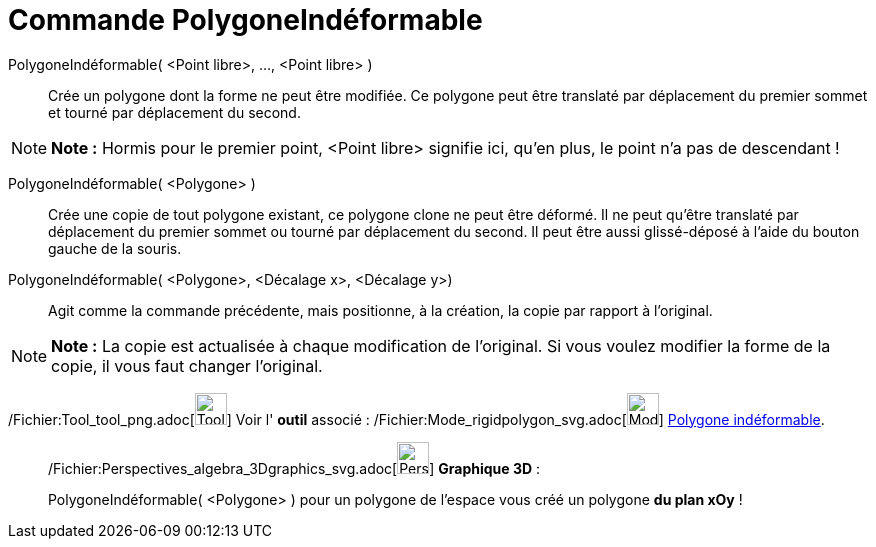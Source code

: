 = Commande PolygoneIndéformable
:page-en: commands/RigidPolygon_Command
ifdef::env-github[:imagesdir: /fr/modules/ROOT/assets/images]

PolygoneIndéformable( <Point libre>, ..., <Point libre> )::
  Crée un polygone dont la forme ne peut être modifiée. Ce polygone peut être translaté par déplacement du premier
  sommet et tourné par déplacement du second.

[NOTE]
====

*Note :* Hormis pour le premier point, <Point libre> signifie ici, qu'en plus, le point n'a pas de descendant !

====

PolygoneIndéformable( <Polygone> )::
  Crée une copie de tout polygone existant, ce polygone clone ne peut être déformé. Il ne peut qu'être translaté par
  déplacement du premier sommet ou tourné par déplacement du second. Il peut être aussi glissé-déposé à l'aide du bouton
  gauche de la souris.

PolygoneIndéformable( <Polygone>, <Décalage x>, <Décalage y>)::
  Agit comme la commande précédente, mais positionne, à la création, la copie par rapport à l'original.

[NOTE]
====

*Note :* La copie est actualisée à chaque modification de l'original. Si vous voulez modifier la forme de la copie, il
vous faut changer l'original.

====

/Fichier:Tool_tool_png.adoc[image:Tool_tool.png[Tool tool.png,width=32,height=32]] Voir l' *outil* associé :
/Fichier:Mode_rigidpolygon_svg.adoc[image:32px-Mode_rigidpolygon.svg.png[Mode rigidpolygon.svg,width=32,height=32]]
xref:/tools/Polygone_indéformable.adoc[Polygone indéformable].

_____________________________________________________________

/Fichier:Perspectives_algebra_3Dgraphics_svg.adoc[image:32px-Perspectives_algebra_3Dgraphics.svg.png[Perspectives
algebra 3Dgraphics.svg,width=32,height=32]] *Graphique 3D* :

PolygoneIndéformable( <Polygone> ) pour un polygone de l'espace vous créé un polygone *du plan xOy* !
